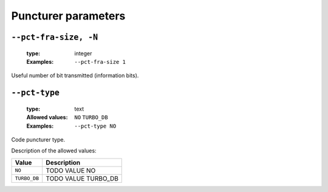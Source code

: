 .. _pct-turbo_db-puncturer-parameters:

Puncturer parameters
--------------------

.. _pct-turbo_db-pct-fra-size:

``--pct-fra-size, -N``
""""""""""""""""""""""

   :type: integer
   :Examples: ``--pct-fra-size 1``

Useful number of bit transmitted (information bits).

.. _pct-turbo_db-pct-type:

``--pct-type``
""""""""""""""

   :type: text
   :Allowed values: ``NO`` ``TURBO_DB`` 
   :Examples: ``--pct-type NO``

Code puncturer type.

Description of the allowed values:

+--------------+---------------------------+
| Value        | Description               |
+==============+===========================+
| ``NO``       | |pct-type_descr_no|       |
+--------------+---------------------------+
| ``TURBO_DB`` | |pct-type_descr_turbo_db| |
+--------------+---------------------------+

.. |pct-type_descr_no| replace:: TODO VALUE NO
.. |pct-type_descr_turbo_db| replace:: TODO VALUE TURBO_DB


